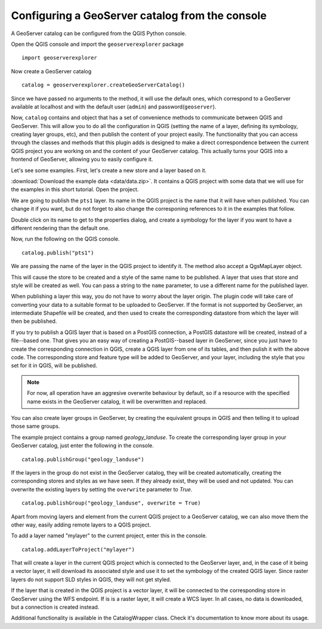 Configuring a GeoServer catalog from the console
=================================================

A GeoServer catalog can be configured from the QGIS Python console.

Open the QGIS console and import the ``geoserverexplorer`` package

::

	import geoserverexplorer

Now create a GeoServer catalog

::

	catalog = geoserverexplorer.createGeoServerCatalog()

Since we have passed no arguments to the method, it will use the default ones, which correspond to a GeoServer available at localhost and with the default user (``admin``) and password(``geoserver``).

Now, ``catalog`` contains and object that has a set of convenience methods to communicate between QGIS and GeoServer. This will allow you to do all the configuration in QGIS (setting the name of a layer, defining its symbology, creating layer groups, etc), and then publish the content of your project easily. The functionality that you can access through the classes and methods that this plugin adds is designed to make a direct correspondence between the current QGIS project you are working on and the content of your GeoServer catalog. This actually turns your QGIS into a frontend of GeoServer, allowing you to easily configure it.

Let's see some examples. First, let's create a new store and a layer based on it.

:download:`Download the example data <data/data.zip>`. It contains a QGIS project with some data that we will use for the examples in this short tutorial. Open the project.

We are going to publish the ``pts1`` layer. Its name in the QGIS project is the name that it will have when published. You can change it if you want, but do not forget to also change the corresponing references to it in the examples that follow.

Double click on its name to get to the properties dialog, and create a symbology for the layer if you want to have a different rendering than the default one.

Now, run the following on the QGIS console.

::

	catalog.publish("pts1")

We are passing the name of the layer in the QGIS project to identify it. The method also accept a QgsMapLayer object.

This will cause the store to be created and a style of the same name to be published. A layer that uses that store and style will be created as well. You can pass a string to the ``name`` parameter, to use a different name for the published layer.

When publishing a layer this way, you do not have to worry about the layer origin. The plugin code will take care of converting your data to a suitable format to be uploaded to GeoServer. If the format is not supported by GeoServer, an intermediate Shapefile will be created, and then used to create the corresponding datastore from which the layer will then be published.

If you try to publish a QGIS layer that is based on a PostGIS connection, a PostGIS datastore will be created, instead of a file--based one. That gives you an easy way of creating a PostGIS--based layer in GeoServer, since you just have to create the corresponding connection in QGIS, create a QGIS layer from one of its tables, and then pulish it with the above code. The corresponding store and feature type will be added to GeoServer, and your layer, including the style that you set for it in QGIS, will be published.

.. note:: For now, all operation have an aggresive overwrite behaviour by default, so if a resource with the specified name exists in the GeoServer catalog, it will be overwritten and replaced.

You can also create layer groups in GeoServer, by creating the equivalent groups in QGIS and then telling it to upload those same groups.

The example project contains a group named *geology_landuse*. To create the corresponding layer group in your GeoServer catalog, just enter the following in the console.

::

	catalog.publishGroup("geology_landuse")

If the layers in the group do not exist in the GeoServer catalog, they will be created automatically, creating the corresponding stores and styles as we have seen. If they already exist, they will be used and not updated. You can overwrite the existing layers by setting the ``overwrite`` parameter to *True*.

::

	catalog.publishGroup("geology_landuse", overwrite = True)


Apart from moving layers and element from the current QGIS project to a GeoServer catalog, we can also move them the other way, easily adding remote layers to a QGIS project.

To add a layer named "mylayer" to the current project, enter this in the console.

::

	catalog.addLayerToProject("mylayer")

That will create a layer in the current QGIS project which is connected to the GeoServer layer, and, in the case of it being a vector layer, it will download its associated style and use it to set the symbology of the created QGIS layer. Since raster layers do not support SLD styles in QGIS, they will not get styled.

If the layer that is created in the QGIS project is a vector layer, it will be connected to the corresponding store in GeoServer using the WFS endpoint. If is is a raster layer, it will create a WCS layer. In all cases, no data is downloaded, but a connection is created instead.

Additional functionality is available in the CatalogWrapper class. Check it's documentation to know more about its usage.
